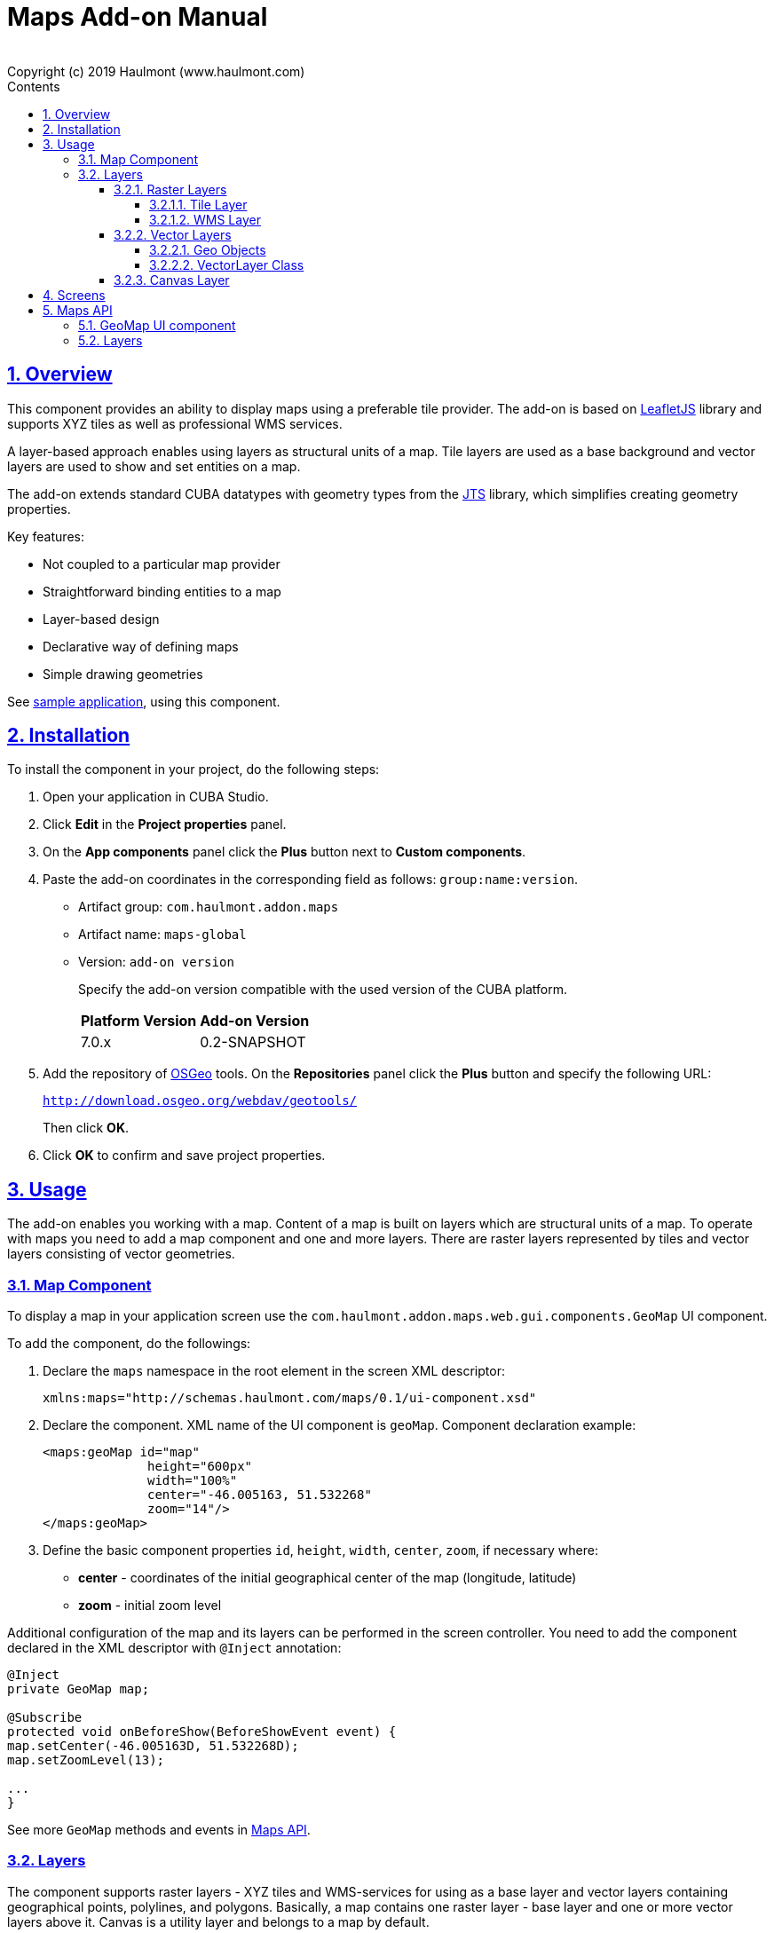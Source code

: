 = Maps Add-on Manual
:toc: left
:toc-title: Contents
:toclevels: 6
:sectnumlevels: 6
:stylesheet: studio.css
:linkcss:
:linkattrs:
:source-highlighter: coderay
:imagesdir: images
:stylesdir: styles
:sourcesdir: ../../source
:doctype: book
:docinfo: private
:docinfodir: ../../docinfo
:sectlinks:
:sectanchors:
:lang: en
:revremark: Copyright (c) 2019 Haulmont (www.haulmont.com)
:idea-version: 2018.3
:main_man_url: https://doc.cuba-platform.com/manual-7.0
:rel_notes_url: http://files.cuba-platform.com/cuba/release-notes/7.0
:sectnums:

== Overview

This component provides an ability to display maps using a preferable tile provider. The add-on is based on https://leafletjs.com/[LeafletJS] library and supports XYZ tiles as well as professional WMS services.

A layer-based approach enables using layers as structural units of a map. Tile layers are used as a base background and vector layers are used to show and set entities on a map.

The add-on extends standard CUBA datatypes with geometry types from the https://locationtech.github.io/jts/[JTS] library, which simplifies creating geometry properties.

Key features:

* Not coupled to a particular map provider
* Straightforward binding entities to a map
* Layer-based design
* Declarative way of defining maps
* Simple drawing geometries

See https://git.haulmont.com/app-components/maps-addon-demo[sample application], using this component.

== Installation

To install the component in your project, do the following steps:

1. Open your application in CUBA Studio.

2. Click *Edit* in the *Project properties* panel.

3. On the *App components* panel click the *Plus* button next to *Custom components*.

4. Paste the add-on coordinates in the corresponding field as follows: `group:name:version`.
+
* Artifact group: `com.haulmont.addon.maps`
* Artifact name: `maps-global`
* Version: `add-on version`
+
Specify the add-on version compatible with the used version of the CUBA platform.
+
|===
| *Platform Version* | *Add-on Version* 
| 7.0.x           | 0.2-SNAPSHOT   
|===
+
5. Add the repository of https://www.osgeo.org/[OSGeo] tools. On the *Repositories* panel click the *Plus* button and specify the following URL:
+
`http://download.osgeo.org/webdav/geotools/`
+
Then click *OK*.
+
6. Click *OK* to confirm and save project properties.

== Usage

The add-on enables you working with a map. Content of a map is built on layers which are structural units of a map. To operate with maps you need to add a map component and one and more layers. There are raster layers represented by tiles and vector layers consisting of vector geometries.

=== Map Component

To display a map in your application screen use the `com.haulmont.addon.maps.web.gui.components.GeoMap` UI component.

To add the component, do the followings:

1. Declare the `maps` namespace in the root element in the screen XML descriptor:
+
[source,xml]
----
xmlns:maps="http://schemas.haulmont.com/maps/0.1/ui-component.xsd"
----
+
2. Declare the component. XML name of the UI component is `geoMap`. Component declaration example:
+
[source,xml]
----
<maps:geoMap id="map"
              height="600px"
              width="100%"
              center="-46.005163, 51.532268"
              zoom="14"/>
</maps:geoMap>
----
+
3. Define the basic component properties `id`, `height`, `width`, `center`, `zoom`, if necessary where:

 * *center* - coordinates of the initial geographical center of the map (longitude, latitude)
 * *zoom* - initial zoom level

Additional configuration of the map and its layers can be performed in the screen controller. You need to add the component declared in the XML descriptor with `@Inject` annotation:

[source,java]
----
@Inject
private GeoMap map;

@Subscribe
protected void onBeforeShow(BeforeShowEvent event) {
map.setCenter(-46.005163D, 51.532268D);
map.setZoomLevel(13);

...
}
----

See more `GeoMap` methods and events in <<maps-api>>.

=== Layers

The component supports raster layers - XYZ tiles and WMS-services for using as a base layer and vector layers containing geographical points, polylines, and polygons. Basically, a map contains one raster layer - base layer and one or more vector layers above it. Canvas is a utility layer and belongs to a map by default.

To add a layer on a map perform its configuration in one of the following ways:

* declare the `layers` element and its configuration in the `geoMap` element:

[source,xml]
----
   <maps:geoMap id="map" height="600px" width="100%">
           <maps:layers selectedLayer="salespersonLayer">
               <maps:tile id="tiles" tileProvider="maps_OpenStreetMap"/>
               <maps:vector id="territoryLayer" dataContainer="territoryDc"/>
               <maps:vector id="salespersonLayer" dataContainer="salespersonDc" editable="true"/>
           </maps:layers>
   </maps:geoMap>
----

* perform configuration of the layer in the screen controller:

[source,java]
----
   TileLayer tileLayer = new TileLayer();
   tileLayer.setUrl("https://{s}.tile.openstreetmap.org/{z}/{x}/{y}.png");
   tileLayer.setAttributionString("&copy; <a href="https://www.openstreetmap.org/copyright">OpenStreetMap</a> contributors");
   map.addLayer(tileLayer);
----

`selectedLayer` is a layer which the map is focused on. Selected layer fires events, reacts on user clicks and can be modified by UI interaction in case the layer is editable.

==== Raster Layers

Raster layer consists of raster images which is a grid of pixels. Raster layer is usually served as a base background layer of a map.

You can download raster images using different providers: tile servers and WMS-services.

===== Tile Layer

`TileLayer` is used to load and display tiles that are served through a web server with URL like `http://.../{z}/{x}/{y}.png`. For example, https://www.openstreetmap.org[OpenStreetMap] tiles URL-pattern is:

`https://{s}.tile.openstreetmap.org/{z}/{x}/{y}.png`.

To add a tile layer on a map:

* declare it in the XML descriptor:

[source,xml]
----
<maps:tile id="tiles"
           urlPattern="https://{s}.tile.openstreetmap.org/{z}/{x}/{y}.png"
           attribution="&#169; &lt;a href=&quot;https://www.openstreetmap.org/copyright&quot;&gt;OpenStreetMap&lt;/a&gt; contributors"/>
----

* or perform in the screen controller using `com.haulmont.addon.maps.web.gui.components.layer.TileLayer` class:

[source,java]
----
TileLayer tileLayer = new TileLayer();
tileLayer.setUrl("https://{s}.tile.openstreetmap.org/{z}/{x}/{y}.png");
tileLayer.setAttributionString("&copy; <a href="https://www.openstreetmap.org/copyright">OpenStreetMap</a> contributors");
map.addLayer(tileLayer);
----
`id` and `url` parameters are required.

Note that the most tile servers require attribution, which you can set in `attribution` parameter.

In order not to clutter the XML descriptors with the URL and attribution strings:
1. Move tile server settings to a Spring bean implementing `com.haulmont.addon.maps.web.gui.components.layer.TileProvider` interface.
2. Specify a bean name in a `tileProvider` attribute of the `tile` element.

OpenStreetMap tile provider comes out of the box, so you can use it like this:

[source,xml]
----
<maps:tile id="tiles"
           tileProvider="maps_OpenStreetMap"/>
----

===== WMS Layer

Various WMS services can be used as a map provider.

`WMSTileLayer` layer can be added one of the following ways:

* declared in the XML descriptor:

[source,xml]
----
<maps:wms id="wms"
          url="http://ows.terrestris.de/osm/service?"
          layers="OSM-WMS"
          format="image/png"/>
----

* performed in the screen controller using `com.haulmont.addon.maps.web.gui.components.layer.WMSTileLayer` class:

[source,java]
----
WMSTileLayer wmsTileLayer = new WMSTileLayer("wms");
wmsTileLayer.setUrl("http://ows.terrestris.de/osm/service?");
wmsTileLayer.setLayers("OSM-WMS");
wmsTileLayer.setFormat("image/png");
map.addLayer(wmsTileLayer);
----

`id`, `url` and `layers` are required parameters. Other parameters have default values, which can be redefined.

See more `WMSTileLayer` methods in <<maps-api>>.

==== Vector Layers

A vector layer is used to display geo objects on a map. Geo objects are displayed on a map as points, polylines or polygons.

===== Geo Objects

Geo object is an entity having a property of a geometry type. This property should have one of the geo-specific datatypes that are included in the `com.haulmont.addon.maps.gis.datatypes` package:

|===
| *Datatype* | *Java type* 
| GeoPoint         | com.vividsolutions.jts.geom.Point       
| GeoPolyline      | com.vividsolutions.jts.geom.LineString  
| GeoPolygon       | com.vividsolutions.jts.geom.Polygon
|===     

The property must have the following annotations:

* `@Geometry` - marks that the property is to be used when displaying the geo object on a map.
+
Note: geo object must have one geometry property, otherwise an exception will be thrown when drawing the layer.
+
* `@MetaProperty` - specifies corresponding datatype.

* `@Convert` - specifies a JPA converter defining how the datatype will be persisted. JPA converters for the component's datatypes are included in the package: `com.haulmont.addon.maps.gis.converters`.
The current version of the component includes converters that transform coordinates into the https://en.wikipedia.org/wiki/Well-known_text[WKT]
format which consequently persists as a text.
While loading from DB this text will be parsed back into the objects.

Here is an example of geo object `Address`:

[source,java]
----
@Entity
public class Address extends StandardEntity {
    ...

    @Column(name = "LOCATION")
    @Geometry
    @MetaProperty(datatype = "GeoPoint")
    @Convert(converter = CubaPointWKTConverter.class)
    protected Point location;

    ...
}
----

As you can see, `Address` is a simple entity, one of which properties (`location`) is of a `com.vividsolutions.jts.geom.Point` type.

===== VectorLayer Class

`VectorLayer` serves as a connector between data and a map.  Geo objects are provided by Data Containers (or Datasources in case of using in legacy screens).

Vector layer can be:

* declared in the XML descriptor:

[source,xml]
----
<maps:vector id="orderLayer"
             dataContainer="orderDc"
             editable="true"/>
----

* or created in the screen controller:

[source,java]
----
VectorLayer<Order> orderLayer = new VectorLayer<>("orderLayer", new ContainerVectorLayerItems<>(ordersDc));
map.addLayer(orderLayer);
----

Vector layer works with both `InstanceContainer` and `CollectionContainer`.

`id` and `dataContainer` (`dataSource` in case of using in legacy screens) are required parameters.

`setStyleProvider()` method sets a function that determines geometry style for a given geo object. In CUBA 7.0 screens you can perform this declaratively using the @Install annotation in the screen controller, for example:

[source,java]
----
@Install(to = "map.territoryLayer", subject = "styleProvider")
private GeometryStyle territoryLayerStyleProvider(Territory territory) {
        return new PolygonStyle()
               .setFillColor("#08a343")
               .setStrokeColor("#004912")
               .setFillOpacity(0.3)
               .setStrokeWeight(1);
    }
----

`setSelectedGeoObject()` method sets the geo object which the layer is focused on. Geo objects can be selected by user click or automatically from the associated data container. For example, if an entity is opened in an editor screen it will be implicitly selected in a corresponding vector layer.

See more `VectorLayer` methods in <<maps-api>>.

==== Canvas Layer

`CanvasLayer` is a utility layer belonging to a map by default. This layer is used to draw and display geometries on a map. It is similar to `VectorLayer` since they both display vector geometries. The difference is that `VectorLayer` works with geo objects while `CanvasLayer` works just with geometries.
It makes the task of displaying some geometry on a map pretty straightforward so there is no need to store data in an entity.

To obtain the canvas layer of a map call `map.getCanvas()`.
Note that before working with canvas you need to select it by calling `map.selectCanvas()` or
`map.selectLayer(map.getCanvas())`.

Here is an example of adding a geographical point on a canvas layer:

[source,java]
----
CanvasLayer canvasLayer = map.getCanvas();
map.selectCanvas();

Point point = address.getLocation();
canvasLayer.addPoint(point);
----

You can also specify it as the selected layer in the XML descriptor:

[source,xml]
----
<maps:geoMap id="map" height="600px" width="100%">
        <maps:layers selectedLayer="canvas">
            <maps:tile id="tiles" tileProvider="maps_OpenStreetMap"/>
                ...
        </maps:layers>
</maps:geoMap>
----

Methods that add geometries on a canvas return an object that represents this geometry on the canvas: `CanvasLayer.Point`, `CanvasLayer.Polyline` or `CanvasLayer.Polygon`. Using this object you can define a style or popup window, subscribe to events connected with the geometry, or use this object when you want to remove the geometry from the canvas.

Here is an example:

[source,java]
----
CanvasLayer.Point location = canvasLayer.addPoint(address.getLocation());
location.setStyle(new PointStyle(
        new FontPointIcon(CubaIcon.HOME)
                .setIconPathFillColor("#ff0000")
                .setIconTextFillColor("white")
                .setIconPathStrokeColor("black")))
        .setPopupContent(address.getName())
        .setEditable(true)
        .addModifiedListener(modifiedEvent -> address.setLocation(modifiedEvent.getGeometry()));
----

See more `CanvasLayer` methods and events in <<maps-api>>.

== Screens

After adding a map component and a raster layer into your application you can see a map on your screens.

image::maps-map.png[]

Here is an example of displaying a point, polyline, and polygon on a map.

image::maps-canvas.png[]

In the edit mode a polyline and polygon have points for moving and changing the shape of them. Use context menu to remove a geometry or add empty area into a polygon.

image::maps-polygon.png[]

Here is an example of two vector layers working with points and polygons.

image::maps-layers.png[]

[[maps-api]]
== Maps API

=== GeoMap UI component
The `GeoMap` UI component displays a map. The map is built by superposing multiple layers.

*`GeoMap` methods*:

    * `void addLayer(Layer)` — adds a layer to the map.
    * `void removeLayer(Layer)` — removes a layer from the map.
    * `<T extends Layer> T getLayer(String)` —  returns a layer by its ID. Throws `IllegalArgumentException` if a layer with the given ID is not present on the map.
    * `<T extends Layer> T getLayerOrNull(String layerId)`  —  returns a layer by its ID or `null` if a layer with the given ID is not present on the map.
    * `void setCenter(double, double)` — sets the initial geographic center of the map (longitude, latitude).
    * `void setZoomLevel(double)` — sets map zoom level.
    * `void setMaxZoom(int)` — sets maximum map zoom level.
    * `void setMinZoom(int)` — sets minimum map zoom level.
    * `void setReadOnly(boolean)` — enables/disables zooming and dragging the map (changing the viewing area).
    * `CanvasLayer getCanvas()` — returns the canvas layer of the map.
    * `void selectLayer(Layer layer)` — sets the selected (active) layer of the map.
    * `void selectCanvas()` — activates the canvas layer.
    * `Layer getSelectedLayer()` — returns the selected layer of the map.
    * `addHeatMap(Map<Point, Double>)` — adds a heatmap to the map.
    * `addHeatMap(Map<Point, Double>, HeatMapOptions)` — adds a heatmap to the map with the additional options.
    * `void openPopup(PopupWindow)` — opens a popup info window.


*`GeoMap` events*:

    * `ClickEvent` — event fired after clicking on a map.
    * `RightClickEvent` — event fired after right click on a map.
    * `MoveEndEvent` — event fired after changing the map's viewing area (as a result of zooming/dragging).
    * `LayerAddedEvent` — event fired after adding a layer on a map.
    * `LayerRemovedEvent` — event fired after removing a layer from a map.
    * `SelectedLayerChangedEvent` — event fired after changing the map's selected layer.

=== Layers

*`TileLayer` methods*:

    * `void setUrl(String)` — sets URL-pattern of a tile server.
    * `void setAttributionString(String)` — sets attribution string.
    * `void setOpacity(Double)` — sets tiles opacity value in the range between 0.0 (fully transparent) to 1.0 (fully opaque).


*`WMSTileLayer` methods*:

    * `void setUrl(String)` — sets URL of a WMS-service.
    * `void setOpacity(Double)` — sets tiles opacity value in the range between 0.0 (fully transparent) to 1.0 (fully opaque).
    * `void setCrs(CRS)` — sets CRS to be used in the WMS.
    * `void setLayers(String)` — sets WMS-service layers to display on a map (as a comma-separated list).
    * `void setStyles(String)` — sets comma-separated list of WMS styles.
    * `void setFormat(String)` — sets WMS image format.
    * `void setTransparent(boolean)` — sets whether the layer is to be transparent.
    * `void setVersion(String)` — sets WMS-service version.


*`VectorLayer` methods*:

    * `void setStyleProvider(Function<? super T, GeometryStyle>)` — sets a function that determines geometry style for a given geo object. In CUBA 7.0 screens you can perform this declaratively using the `@Install` annotation in the screen controller.

    * `setPopupContentProvider(Function<? super T, String>)` — sets a function that determines content for bound popups which will be opened by clicking on geo objects on a map. In CUBA 7 screens you can perform this declaratively using the @Install annotation in the screen controller, for example:
+
[source,java]
----
@Install(to = "map.territoryLayer", subject = "popupContentProvider")
private String territoryLayerPopupContentProvider(Territory territory) {
return territory.getName();
}
----

    * `void setPopupWindowOptions(PopupWindowOptions)` — sets the explicit style parameters for geo object's bound popups.
    * `void setSelectedGeoObject(T)` — sets the selected geo object of the layer.


*`VectorLayer` events*:

    * `GeoObjectSelectedEvent` — event fired when selected geo object has changed.


*`CanvasLayer` methods*:

    * `CanvasLayer.Point addPoint(com.vividsolutions.jts.geom.Point)` — adds a point to the canvas.
    * `CanvasLayer.Polyline addPolyline(com.vividsolutions.jts.geom.LineString)` — adds a polyline to the canvas.
    * `CanvasLayer.Polygon addPolygon(com.vividsolutions.jts.geom.Polygon)` — adds a polyline to the canvas.
    * `void removePoint(CanvasLayer.Point)` — removes a point from the canvas.
    * `void removePolyline(CanvasLayer.Polyline)` — removes a polyline from the canvas.
    * `void removePolygon(CanvasLayer.Polygon)` — removes a polygon from the canvas.
    * `void clear()` — removes all geometries from the canvas.
    * `void drawPoint(Consumer<CanvasLayer.Point>)` — activates the point drawing mode on the map. After the point is drawn, the given consumer action is applied to it.
    * `void drawPolyline(Consumer<CanvasLayer.Polyline>)` — activates the polyline drawing mode on the map. After the polyline is drawn, the given consumer action is applied to it.
    * `void drawPolygon(Consumer<CanvasLayer.Polygon>)` — activates the polygon drawing mode on the map. After the polygon is drawn, the given consumer action is applied to it.

`addPoint` method returns an instance of `CanvasLayer.Point` which controls the added point on the canvas.

*`CanvasLayer.Point` methods*:

    * `com.vividsolutions.jts.geom.Geometry getGeometry()` — returns the geometry value.
    * `setEditable(boolean)` — sets whether the geometry is to be modifiable.
    * `setStyle(PointStyle)` — applies a style to the point.
    * `setPopupContent(String)` — adds a popup window to be opened as user clicks on the point.
    * `setPopupOptions(PopupWindowOptions)` — specifies options for a popup window added by previous method.


*`CanvasLayer.Point` events*:

    * `ClickEvent` — event fired after clicking on the point.
    * `RightClickEvent` — event fired after right click on the point.
    * `ModifiedEvent` — event fired after modifying the point (as a result of drag and drop via UI).

`addPolyline` method returns an instance of `CanvasLayer.Polyline` which controls the added polyline on the canvas.

*`CanvasLayer.Polyline` methods*:

    * `com.vividsolutions.jts.geom.Geometry getGeometry()` — returns the geometry value.
    * `setEditable(boolean)` — sets whether the geometry is to be modifiable.
    * `setStyle(PolylineStyle)` — applies a style to the polyline.
    * `setPopupContent(String)` — adds a popup window to be opened as user clicks on the polyline.
    * `setPopupOptions(PopupWindowOptions)` — specifies options for a popup window added by previous method.


*`CanvasLayer.Polyline` events*:

    * `ClickEvent` — event fired after clicking on the polyline.
    * `RightClickEvent` — event fired after right click on the polyline.
    * `ModifiedEvent` — event fired after modifying the polyline via UI.

`addPolygon` method returns an instance of `CanvasLayer.Polygon` which controls the added polygon on the canvas.

*`CanvasLayer.Polygon` methods*:

    * `com.vividsolutions.jts.geom.Geometry getGeometry()` — returns the geometry value.
    * `setEditable(boolean)` — sets whether the geometry is to be modifiable.
    * `setStyle(PolygonStyle)` — applies a style to the polygon.
    * `setPopupContent(String)` — adds a popup window to be opened as user clicks on the polygon.
    * `setPopupOptions(PopupWindowOptions)` — specifies options for a popup window added by previous method.


*`CanvasLayer.Polygon` events*:

    * `ClickEvent` — event fired after clicking on the polygon.
    * `RightClickEvent` — event fired after right click on the polygon.
    * `ModifiedEvent` — event fired after modifying the polygon via UI.

You can subscribe to events fired by a particular canvas geometry or you can subscribe to events fired by all points, polylines or polygons using the `CanvasLayer` interface.

For more detailed information about the methods and parameters of addon's classes, please refer to the corresponding JavaDocs.